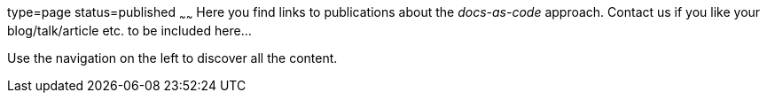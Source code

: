 type=page
status=published
~~~~~~
Here you find links to publications about the _docs-as-code_ approach.
Contact us if you like your blog/talk/article etc. to be
included here...

Use the navigation on the left to discover all the content.
